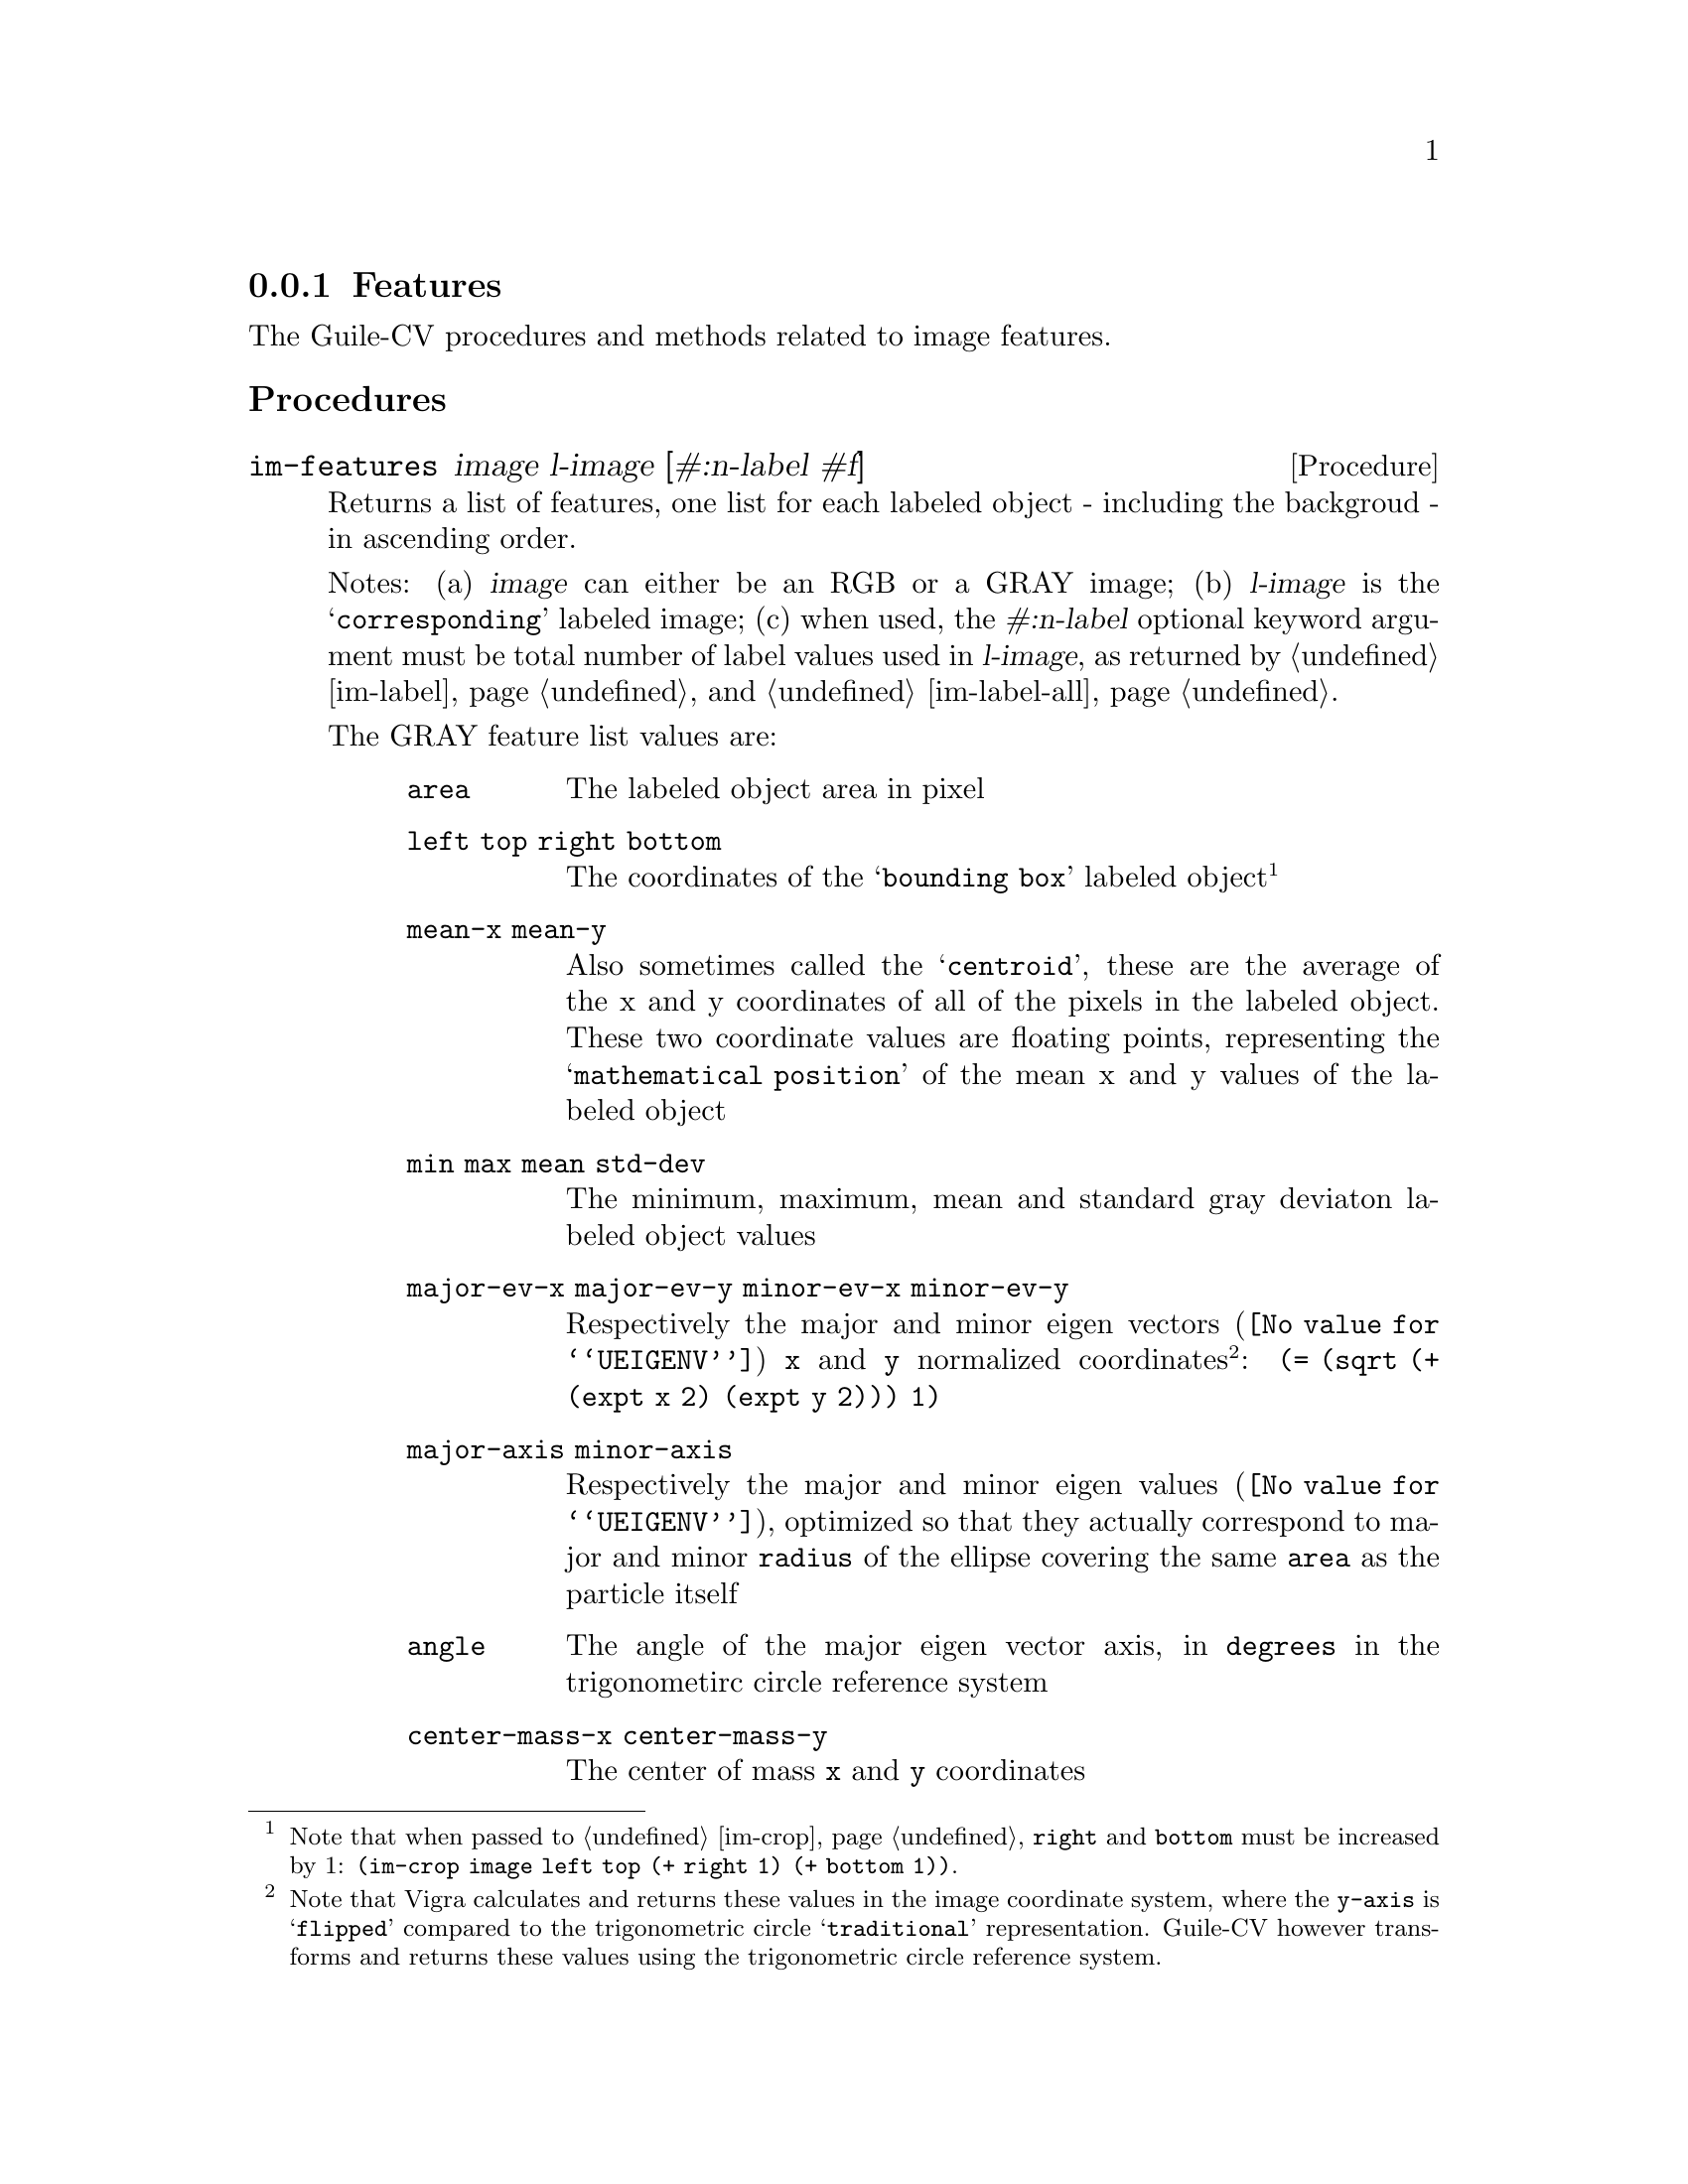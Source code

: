 @c -*- mode: texinfo; coding: utf-8 -*-
@c This is part of the GNU Guile-CV Reference Manual.
@c Copyright (C) 2016 - 2017 Free Software Foundation, Inc.
@c See the file guile-cv.texi for copying conditions.


@node Features
@subsection Features

The Guile-CV procedures and methods related to image features.


@subheading Procedures

@ifhtml
@indentedblock
@table @code
@item @ref{im-features}
@c @item @ref{im-features-channel}
@end table
@end indentedblock
@end ifhtml


@anchor{im-features}
@c @anchor{im-features-channel}
@deffn Procedure im-features image l-image [#:n-label #f]
@c @deffnx Procedure im-features-channel channel l-channel width height @
@c         [#:n-label #f]
@cindex Features

Returns a list of features, one list for each labeled object - including
the backgroud - in ascending order.

Notes: (a) @var{image} can either be an RGB or a GRAY image; (b)
@var{l-image} is the @samp{corresponding} labeled image; (c) when used,
the @var{#:n-label} optional keyword argument must be total number of
label values used in @var{l-image}, as returned by @ref{im-label} and
@ref{im-label-all}.

The GRAY feature list values are:

@indentedblock
@table @code
@item area
The labeled object area in pixel

@item left top right bottom
The coordinates of the @samp{bounding box} labeled object@footnote{Note
that when passed to @ref{im-crop}, @code{right} and @code{bottom} must
be increased by 1: @code{(im-crop image left top (+ right 1) (+ bottom
1))}.}

@item mean-x mean-y
Also sometimes called the @samp{centroid}, these are the average of the
x and y coordinates of all of the pixels in the labeled object. These
two coordinate values are floating points, representing the
@samp{mathematical position} of the mean x and y values of the labeled
object

@item min max mean std-dev
The minimum, maximum, mean and standard gray deviaton labeled object
values

@item major-ev-x major-ev-y minor-ev-x minor-ev-y
Respectively the major and minor @uref{@value{UEIGENV}, eigen vectors}
@code{x} and @code{y} normalized coordinates@footnote{Note that Vigra
calculates and returns these values in the image coordinate system,
where the @code{y-axis} is @samp{flipped} compared to the trigonometric
circle @samp{traditional} representation. Guile-CV however transforms
and returns these values using the trigonometric circle reference
system.}: @code{(= (sqrt (+ (expt x 2) (expt y 2))) 1)}

@item major-axis minor-axis
Respectively the major and minor @uref{@value{UEIGENV}, eigen values},
optimized so that they actually correspond to major and minor
@code{radius} of the ellipse covering the same @code{area} as the
particle itself

@item angle
The angle of the major eigen vector axis, in @code{degrees} in the
trigonometirc circle reference system

@item center-mass-x center-mass-y
The center of mass @code{x} and @code{y} coordinates

@item perimeter
The labeled object perimeter in pixels

@item skewness kurtosis
Respectively the @uref{@value{USKEWNESS}, skewness} and the
@uref{@value{UKURTOSIS}, kurtosis} of the labeled object

@item circularity aspect-ratio roundness
Respectively the circularity @code{(/ (* 4 %pi area) (expt perimeter
2))}, the aspect ratio @code{(/ major-axis minor-axis)} and the
roundness @code{(/ minor-axis major-axis)} of the labeled object
@end table
@end indentedblock


The RGB feature list values are:

@indentedblock
@table @code
@item area
The labeled object area in pixel

@item left top right bottom
The coordinates of the labeled object (the corresponding GRAY
feature footnote applies here too of course)

@item mean-x mean-y
Also sometimes called the @samp{centroid}, these are the average of the
x and y coordinates of all of the (red green blue) pixels in the labeled
object. These two coordinate values are floating points, representing
the @samp{mathematical position} of the mean x and y values of tha
labeled object

@item min-r min-g min-b max-r max-g max-b mean-r mean-g mean-b std-dev-r std-dev-g std-dev-b
The minimum, maximum, mean and standard deviaton labeled object values of
the red, green and blue channels

@item major-axis minor-axis
Respectively the major and minor @uref{@value{UEIGENV}, eigen values},
optimized so that they actually correspond to major and minor
@code{radius} of the ellipse covering the same @code{area} as the
particle itself

@item angle
The angle of the major eigen vector axis, in @code{degrees} in the
trigonometirc circle reference system

@item center-mass-x center-mass-y
The center of mass @code{x} and @code{y} coordinates

@item perimeter
The labeled object perimeter in pixels

@item skewness-r skewness-g skewness-b kurtosis-r kurtosis-g kurtosis-b
Respectively the @uref{@value{USKEWNESS}, skewness} and the
@uref{@value{UKURTOSIS}, kurtosis} labeled object values of the red,
green and blue channels

@item circularity aspect-ratio roundness
Respectively the circularity @code{(/ (* 4 %pi area) (expt perimeter
2))}, the aspect ratio @code{(/ major-axis minor-axis)} and the
roundness @code{(/ minor-axis major-axis)} of the labeled object

@end table
@end indentedblock


Though we did not make it public, Guile-CV has an internal feature
display procedure that you might be interested to (re)use, so here is an
example of a GRAY feature list display:

@lisp
scheme@@(guile-user)> ,use (cv)
scheme@@(guile-user)> (im-load "pp-17-bf.png")
$2 = (85 95 3 (#f32(0.0 0.0 0.0 0.0 0.0 0.0 0.0 0.0 0.0 0.0 0.0 …) …))
scheme@@(guile-user)> (im-rgb->gray $2)
$3 = (85 95 1 (#f32(0.0 0.0 0.0 0.0 0.0 0.0 0.0 0.0 0.0 0.0 0.0 # …)))
$4 = (0.0 251.0 128.3132714138286 8075)
scheme@@(guile-user)> (im-threshold $3 136)
$5 = (85 95 1 (#f32(0.0 0.0 0.0 0.0 0.0 0.0 0.0 0.0 0.0 0.0 0.0 # …)))
scheme@@(guile-user)> (im-label $5)
$6 = (85 95 1 (#f32(0.0 0.0 0.0 0.0 0.0 0.0 0.0 0.0 0.0 0.0 0.0 # …)))
$7 = 2
scheme@@(guile-user)> (im-features $2 $6)
$8 = ((3782 0 0 84 94 43.19196319580078 45.657588958740234 0.0 # …) …)
scheme@@(guile-user)> ((@@@@ (cv features) f-display) (match $8 ((bg a) a)))

                          area : 4293 (pixels)
         left top right bottom : 0 0 84 94
                 mean-x mean-y :  40.94992  48.18262
        min (red, green, blue) : 137.00000 136.00000 135.00000
        max (red, green, blue) : 255.00000 250.00000 250.00000
       mean (red, green, blue) : 236.13417 232.84999 232.84207
  std. dev. (red, green, blue) :  20.23275  19.41402  19.84854
                 major ev x, y :   0.22202   0.97504
                 minor ev x, y :   0.97504  -0.22202
             major, minor axis :  39.86419  34.27900 (radius)
                         angle :  77.17241 (degrees)
           center of mass x, y :  40.73749  48.28692
                     perimeter : 367.74725
   skewness (red, green, blue) :  -2.90164  -2.99066  -2.91777
   kurtosis (red, green, blue) :   8.53371   9.05482   8.61162
                   circularity :   0.39891
                  aspect ratio :   1.16293
                     roundness :   0.85989
@end lisp

As we mentioned above, @code{f-diplay} is defined in the @code{(cv
features)} module, but it is not exported: in Guile, calling none
exported procedure (which should not be @samp{abused}) is done using the
syntax @code{@@@@ module-name binding-name}, which in this example
translates to @code{(@@@@ (cv features) f-display)}.

@end deffn
